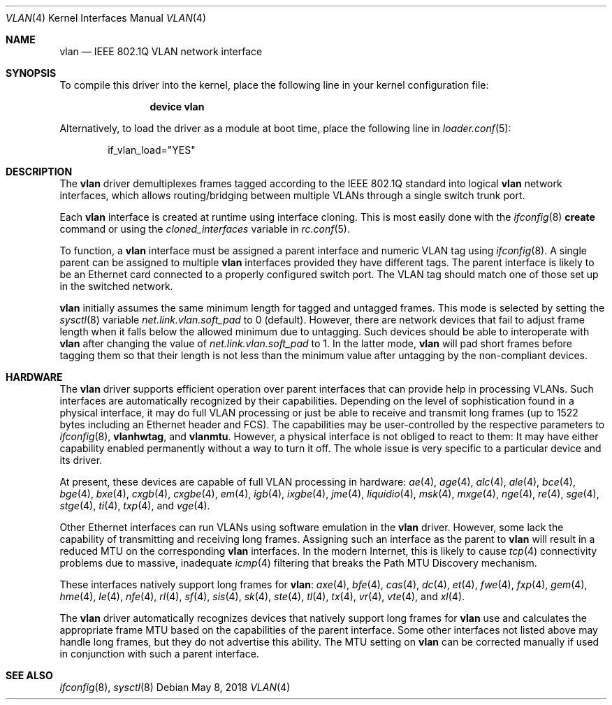 .\"
.\" Copyright (c) 2001 Yar Tikhiy
.\" All rights reserved.
.\"
.\" Redistribution and use in source and binary forms, with or without
.\" modification, are permitted provided that the following conditions
.\" are met:
.\" 1. Redistributions of source code must retain the above copyright
.\"    notice, this list of conditions and the following disclaimer.
.\" 2. Redistributions in binary form must reproduce the above copyright
.\"    notice, this list of conditions and the following disclaimer in the
.\"    documentation and/or other materials provided with the distribution.
.\"
.\" THIS SOFTWARE IS PROVIDED BY THE AUTHOR AND CONTRIBUTORS ``AS IS'' AND
.\" ANY EXPRESS OR IMPLIED WARRANTIES, INCLUDING, BUT NOT LIMITED TO, THE
.\" IMPLIED WARRANTIES OF MERCHANTABILITY AND FITNESS FOR A PARTICULAR PURPOSE
.\" ARE DISCLAIMED.  IN NO EVENT SHALL THE AUTHOR OR CONTRIBUTORS BE LIABLE
.\" FOR ANY DIRECT, INDIRECT, INCIDENTAL, SPECIAL, EXEMPLARY, OR CONSEQUENTIAL
.\" DAMAGES (INCLUDING, BUT NOT LIMITED TO, PROCUREMENT OF SUBSTITUTE GOODS
.\" OR SERVICES; LOSS OF USE, DATA, OR PROFITS; OR BUSINESS INTERRUPTION)
.\" HOWEVER CAUSED AND ON ANY THEORY OF LIABILITY, WHETHER IN CONTRACT, STRICT
.\" LIABILITY, OR TORT (INCLUDING NEGLIGENCE OR OTHERWISE) ARISING IN ANY WAY
.\" OUT OF THE USE OF THIS SOFTWARE, EVEN IF ADVISED OF THE POSSIBILITY OF
.\" SUCH DAMAGE.
.\"
.\" $FreeBSD: releng/12.1/share/man/man4/vlan.4 333388 2018-05-08 21:14:29Z sbruno $
.\"
.Dd May 8, 2018
.Dt VLAN 4
.Os
.Sh NAME
.Nm vlan
.Nd "IEEE 802.1Q VLAN network interface"
.Sh SYNOPSIS
To compile this driver into the kernel,
place the following line in your
kernel configuration file:
.Bd -ragged -offset indent
.Cd "device vlan"
.Ed
.Pp
Alternatively, to load the driver as a
module at boot time, place the following line in
.Xr loader.conf 5 :
.Bd -literal -offset indent
if_vlan_load="YES"
.Ed
.Sh DESCRIPTION
The
.Nm
driver demultiplexes frames tagged according to
the IEEE 802.1Q standard into logical
.Nm
network interfaces, which allows routing/bridging between
multiple VLANs through a single switch trunk port.
.Pp
Each
.Nm
interface is created at runtime using interface cloning.
This is
most easily done with the
.Xr ifconfig 8
.Cm create
command or using the
.Va cloned_interfaces
variable in
.Xr rc.conf 5 .
.Pp
To function, a
.Nm
interface must be assigned a parent interface and
numeric VLAN tag using
.Xr ifconfig 8 .
A single parent can be assigned to multiple
.Nm
interfaces provided they have different tags.
The parent interface is likely to be an Ethernet card connected
to a properly configured switch port.
The VLAN tag should match one of those set up in the switched
network.
.Pp
.Nm
initially assumes the same minimum length for tagged and untagged frames.
This mode is selected by setting the
.Xr sysctl 8
variable
.Va net.link.vlan.soft_pad
to 0
.Pq default .
However, there are network devices that fail to adjust frame length
when it falls below the allowed minimum due to untagging.
Such devices should be able to interoperate with
.Nm
after changing the value of
.Va net.link.vlan.soft_pad
to 1.
In the latter mode,
.Nm
will pad short frames before tagging them
so that their length is not less than the minimum value
after untagging by the non-compliant devices.
.Sh HARDWARE
The
.Nm
driver supports efficient operation over parent interfaces that can provide
help in processing VLANs.
Such interfaces are automatically recognized by their capabilities.
Depending on the level of sophistication found in a physical
interface, it may do full VLAN processing or just be able to
receive and transmit long frames (up to 1522 bytes including an Ethernet
header and FCS).
The capabilities may be user-controlled by the respective parameters to
.Xr ifconfig 8 ,
.Cm vlanhwtag ,
and
.Cm vlanmtu .
However, a physical interface is not obliged to react to them:
It may have either capability enabled permanently without
a way to turn it off.
The whole issue is very specific to a particular device and its driver.
.Pp
At present, these devices are capable of full VLAN processing
in hardware:
.Xr ae 4 ,
.Xr age 4 ,
.Xr alc 4 ,
.Xr ale 4 ,
.Xr bce 4 ,
.Xr bge 4 ,
.Xr bxe 4 ,
.Xr cxgb 4 ,
.Xr cxgbe 4 ,
.Xr em 4 ,
.Xr igb 4 ,
.Xr ixgbe 4 ,
.Xr jme 4 ,
.Xr liquidio 4 ,
.Xr msk 4 ,
.Xr mxge 4 ,
.Xr nge 4 ,
.Xr re 4 ,
.Xr sge 4 ,
.Xr stge 4 ,
.Xr ti 4 ,
.Xr txp 4 ,
and
.Xr vge 4 .
.Pp
Other Ethernet interfaces can run VLANs using software emulation in the
.Nm
driver.
However, some lack the capability
of transmitting and receiving long frames.
Assigning such an interface as the parent to
.Nm
will result in a reduced MTU on the corresponding
.Nm
interfaces.
In the modern Internet, this is likely to cause
.Xr tcp 4
connectivity problems due to massive, inadequate
.Xr icmp 4
filtering that breaks the Path MTU Discovery mechanism.
.Pp
These interfaces natively support long frames for
.Nm :
.Xr axe 4 ,
.Xr bfe 4 ,
.Xr cas 4 ,
.Xr dc 4 ,
.Xr et 4 ,
.Xr fwe 4 ,
.Xr fxp 4 ,
.Xr gem 4 ,
.Xr hme 4 ,
.Xr le 4 ,
.Xr nfe 4 ,
.Xr rl 4 ,
.Xr sf 4 ,
.Xr sis 4 ,
.Xr sk 4 ,
.Xr ste 4 ,
.Xr tl 4 ,
.Xr tx 4 ,
.Xr vr 4 ,
.Xr vte 4 ,
and
.Xr xl 4 .
.Pp
The
.Nm
driver automatically recognizes devices that natively support long frames
for
.Nm
use and calculates the appropriate frame MTU based on the
capabilities of the parent interface.
Some other interfaces not listed above may handle long frames,
but they do not advertise this ability.
The MTU setting on
.Nm
can be corrected manually if used in conjunction with such a parent interface.
.Sh SEE ALSO
.Xr ifconfig 8 ,
.Xr sysctl 8
